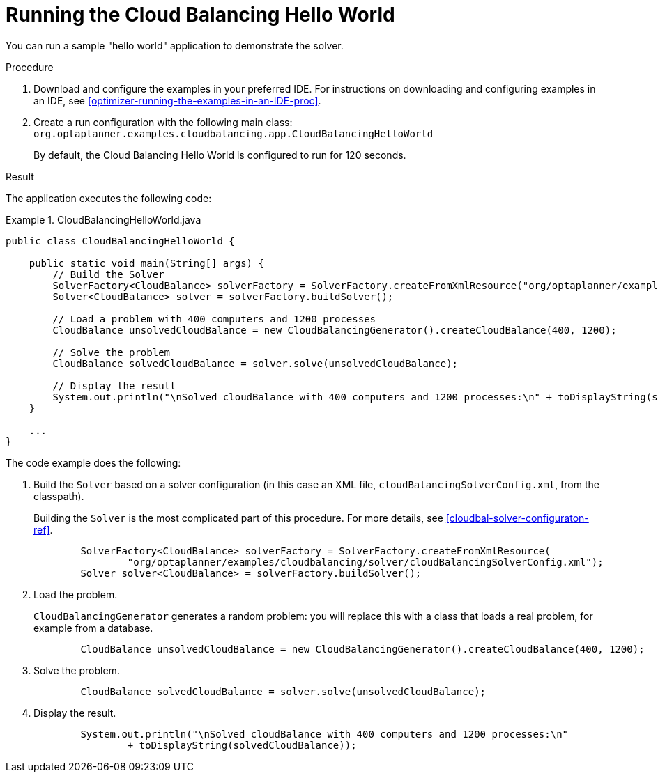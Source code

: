 [id='cloudbal-helloworld-proc']
= Running the Cloud Balancing Hello World

You can run a sample "hello world" application to demonstrate the solver.

.Procedure
. Download and configure the examples in your preferred IDE. For instructions on downloading and configuring examples in an IDE, see <<optimizer-running-the-examples-in-an-IDE-proc>>.
. Create a run configuration with the following main class: `org.optaplanner.examples.cloudbalancing.app.CloudBalancingHelloWorld`
+
By default, the Cloud Balancing Hello World is configured to run for 120 seconds.

.Result

The application executes the following code:

.CloudBalancingHelloWorld.java
====
[source,java,options="nowrap"]
----
public class CloudBalancingHelloWorld {

    public static void main(String[] args) {
        // Build the Solver
        SolverFactory<CloudBalance> solverFactory = SolverFactory.createFromXmlResource("org/optaplanner/examples/cloudbalancing/solver/cloudBalancingSolverConfig.xml");
        Solver<CloudBalance> solver = solverFactory.buildSolver();

        // Load a problem with 400 computers and 1200 processes
        CloudBalance unsolvedCloudBalance = new CloudBalancingGenerator().createCloudBalance(400, 1200);

        // Solve the problem
        CloudBalance solvedCloudBalance = solver.solve(unsolvedCloudBalance);

        // Display the result
        System.out.println("\nSolved cloudBalance with 400 computers and 1200 processes:\n" + toDisplayString(solvedCloudBalance));
    }

    ...
}
----
====

The code example does the following:

. Build the `Solver` based on a solver configuration (in this case an XML file, `cloudBalancingSolverConfig.xml`, from the classpath).
+ 
Building the `Solver` is the most complicated part of this procedure. For more details, see <<cloudbal-solver-configuraton-ref>>.
+
[source,java,options="nowrap"]
----
        SolverFactory<CloudBalance> solverFactory = SolverFactory.createFromXmlResource(
                "org/optaplanner/examples/cloudbalancing/solver/cloudBalancingSolverConfig.xml");
        Solver solver<CloudBalance> = solverFactory.buildSolver();
----

. Load the problem. 
+
`CloudBalancingGenerator` generates a random problem: you will replace this with a class that loads a real problem, for example from a database.
+
[source,java,options="nowrap"]
----
        CloudBalance unsolvedCloudBalance = new CloudBalancingGenerator().createCloudBalance(400, 1200);
----

. Solve the problem.
+
[source,java,options="nowrap"]
----
        CloudBalance solvedCloudBalance = solver.solve(unsolvedCloudBalance);
----

. Display the result.
+
[source,java,options="nowrap"]
----
        System.out.println("\nSolved cloudBalance with 400 computers and 1200 processes:\n"
                + toDisplayString(solvedCloudBalance));
----

